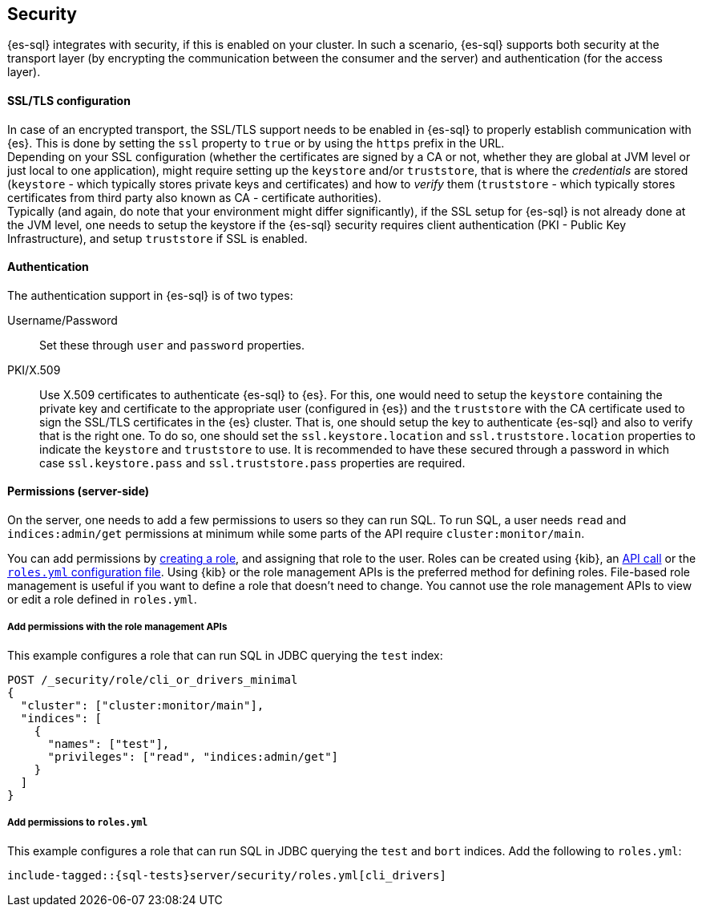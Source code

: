 [role="xpack"]
[[sql-security]]
== Security

{es-sql} integrates with security, if this is enabled on your cluster. 
In such a scenario, {es-sql} supports both security at the transport layer (by encrypting the communication between the consumer and the server) and authentication (for the access layer).

[discrete]
[[ssl-tls-config]]
==== SSL/TLS configuration

In case of an encrypted transport, the SSL/TLS support needs to be enabled in {es-sql} to properly establish communication with {es}. This is done by setting the `ssl` property to `true` or by using the `https` prefix in the URL. +
Depending on your SSL configuration (whether the certificates are signed by a CA or not, whether they are global at JVM level or just local to one application), might require setting up the `keystore` and/or `truststore`, that is where the _credentials_ are stored (`keystore` - which typically stores private keys and certificates) and how to _verify_ them (`truststore` - which typically stores certificates from third party also known as CA - certificate authorities). +
Typically (and again, do note that your environment might differ significantly), if the SSL setup for {es-sql} is not already done at the JVM level, one needs to setup the keystore if the {es-sql} security requires client authentication (PKI - Public Key Infrastructure), and setup `truststore` if SSL is enabled.

[discrete]
==== Authentication

The authentication support in {es-sql} is of two types:

Username/Password:: Set these through `user` and `password` properties.
PKI/X.509:: Use X.509 certificates to authenticate {es-sql} to {es}. For this, one would need to setup the `keystore` containing the private key and certificate to the appropriate user (configured in {es}) and the `truststore` with the CA certificate used to sign the SSL/TLS certificates in the {es} cluster. That is, one should setup the key to authenticate {es-sql} and also to verify that is the right one. To do so, one should set the `ssl.keystore.location` and `ssl.truststore.location` properties to indicate the `keystore` and `truststore` to use. It is recommended to have these secured through a password in which case `ssl.keystore.pass` and `ssl.truststore.pass` properties are required.

[discrete]
[[sql-security-permissions]]
==== Permissions (server-side)
On the server, one needs to add a few permissions to
users so they can run SQL. To run SQL, a user needs `read` and
`indices:admin/get` permissions at minimum while some parts of 
the API require `cluster:monitor/main`.

You can add permissions by <<defining-roles,creating a role>>, and assigning
that role to the user. Roles can be created using {kib}, an
<<sql-role-api-example,API call>> or the <<sql-role-file-example,`roles.yml`
configuration file>>. Using {kib} or the role management APIs is the preferred
method for defining roles. File-based role management is useful if you want to
define a role that doesn't need to change. You cannot use the role management
APIs to view or edit a role defined in `roles.yml`. 

[discrete]
[[sql-role-api-example]]
===== Add permissions with the role management APIs

This example configures a role that can run SQL in JDBC querying the `test`
index:

[source,console]
--------------------------------------------------
POST /_security/role/cli_or_drivers_minimal
{
  "cluster": ["cluster:monitor/main"],
  "indices": [
    {
      "names": ["test"],
      "privileges": ["read", "indices:admin/get"]
    }
  ]
}
--------------------------------------------------
// TEST[skip:forcomparisontofilemethod]

[discrete]
[[sql-role-file-example]]
===== Add permissions to `roles.yml`

This example configures a role that can run SQL in JDBC querying the `test` and `bort`
indices. Add the following to `roles.yml`:

[source, yaml]
--------------------------------------------------
include-tagged::{sql-tests}server/security/roles.yml[cli_drivers]
--------------------------------------------------

